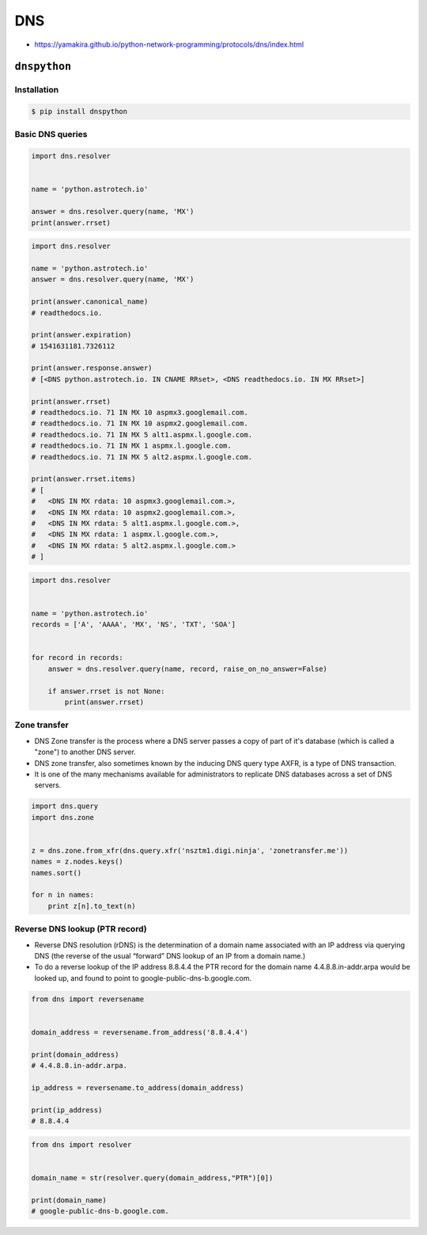 ***
DNS
***

* https://yamakira.github.io/python-network-programming/protocols/dns/index.html


``dnspython``
=============

Installation
------------
.. code-block:: console

    $ pip install dnspython

Basic DNS queries
-----------------
.. code-block:: python

    import dns.resolver


    name = 'python.astrotech.io'

    answer = dns.resolver.query(name, 'MX')
    print(answer.rrset)

.. code-block:: python

    import dns.resolver

    name = 'python.astrotech.io'
    answer = dns.resolver.query(name, 'MX')

    print(answer.canonical_name)
    # readthedocs.io.

    print(answer.expiration)
    # 1541631181.7326112

    print(answer.response.answer)
    # [<DNS python.astrotech.io. IN CNAME RRset>, <DNS readthedocs.io. IN MX RRset>]

    print(answer.rrset)
    # readthedocs.io. 71 IN MX 10 aspmx3.googlemail.com.
    # readthedocs.io. 71 IN MX 10 aspmx2.googlemail.com.
    # readthedocs.io. 71 IN MX 5 alt1.aspmx.l.google.com.
    # readthedocs.io. 71 IN MX 1 aspmx.l.google.com.
    # readthedocs.io. 71 IN MX 5 alt2.aspmx.l.google.com.

    print(answer.rrset.items)
    # [
    #   <DNS IN MX rdata: 10 aspmx3.googlemail.com.>,
    #   <DNS IN MX rdata: 10 aspmx2.googlemail.com.>,
    #   <DNS IN MX rdata: 5 alt1.aspmx.l.google.com.>,
    #   <DNS IN MX rdata: 1 aspmx.l.google.com.>,
    #   <DNS IN MX rdata: 5 alt2.aspmx.l.google.com.>
    # ]



.. code-block:: python

    import dns.resolver


    name = 'python.astrotech.io'
    records = ['A', 'AAAA', 'MX', 'NS', 'TXT', 'SOA']


    for record in records:
        answer = dns.resolver.query(name, record, raise_on_no_answer=False)

        if answer.rrset is not None:
            print(answer.rrset)


Zone transfer
-------------
* DNS Zone transfer is the process where a DNS server passes a copy of part of it's database (which is called a "zone") to another DNS server.
* DNS zone transfer, also sometimes known by the inducing DNS query type AXFR, is a type of DNS transaction.
* It is one of the many mechanisms available for administrators to replicate DNS databases across a set of DNS servers.

.. code-block:: python

    import dns.query
    import dns.zone


    z = dns.zone.from_xfr(dns.query.xfr('nsztm1.digi.ninja', 'zonetransfer.me'))
    names = z.nodes.keys()
    names.sort()

    for n in names:
        print z[n].to_text(n)

Reverse DNS lookup (PTR record)
-------------------------------
* Reverse DNS resolution (rDNS) is the determination of a domain name associated with an IP address via querying DNS (the reverse of the usual “forward” DNS lookup of an IP from a domain name.)
* To do a reverse lookup of the IP address 8.8.4.4 the PTR record for the domain name 4.4.8.8.in-addr.arpa would be looked up, and found to point to google-public-dns-b.google.com.

.. code-block:: python

    from dns import reversename


    domain_address = reversename.from_address('8.8.4.4')

    print(domain_address)
    # 4.4.8.8.in-addr.arpa.

    ip_address = reversename.to_address(domain_address)

    print(ip_address)
    # 8.8.4.4

.. code-block:: python

    from dns import resolver


    domain_name = str(resolver.query(domain_address,"PTR")[0])

    print(domain_name)
    # google-public-dns-b.google.com.
